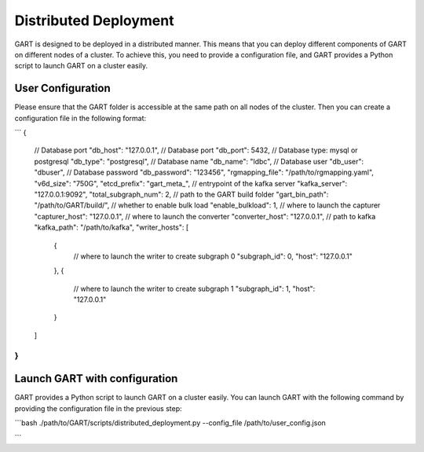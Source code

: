 .. _deploy-distributed:

Distributed Deployment
====================

GART is designed to be deployed in a distributed manner. 
This means that you can deploy different components of GART on different nodes of a cluster.
To achieve this, you need to provide a configuration file, and GART provides a Python script to launch GART on a cluster easily.


User Configuration
--------------------
Please ensure that the GART folder is accessible at the same path on all nodes of the cluster.
Then you can create a configuration file in the following format:

```
{   
    // Database port
    "db_host": "127.0.0.1", 
    // Database port
    "db_port": 5432,
    // Database type: mysql or postgresql
    "db_type": "postgresql",
    // Database name
    "db_name": "ldbc",
    // Database user
    "db_user": "dbuser",
    // Database password
    "db_password": "123456",
    "rgmapping_file": "/path/to/rgmapping.yaml",
    "v6d_size": "750G",
    "etcd_prefix": "gart_meta_",
    // entrypoint of the kafka server
    "kafka_server": "127.0.0.1:9092",
    "total_subgraph_num": 2,
    // path to the GART build folder
    "gart_bin_path": "/path/to/GART/build/",
    // whether to enable bulk load
    "enable_bulkload": 1,
    // where to launch the capturer
    "capturer_host": "127.0.0.1",
    // where to launch the converter
    "converter_host": "127.0.0.1",
    // path to kafka
    "kafka_path": "/path/to/kafka",
    "writer_hosts": [
        {
            // where to launch the writer to create subgraph 0
            "subgraph_id": 0,
            "host": "127.0.0.1"
        },
        {
            // where to launch the writer to create subgraph 1
            "subgraph_id": 1,
            "host": "127.0.0.1"
        }
    ]
}
```

Launch GART with configuration
--------------------
GART provides a Python script to launch GART on a cluster easily. You can launch GART with the following command by providing the configuration file in the previous step:

```bash
./path/to/GART/scripts/distributed_deployment.py --config_file /path/to/user_config.json

```
